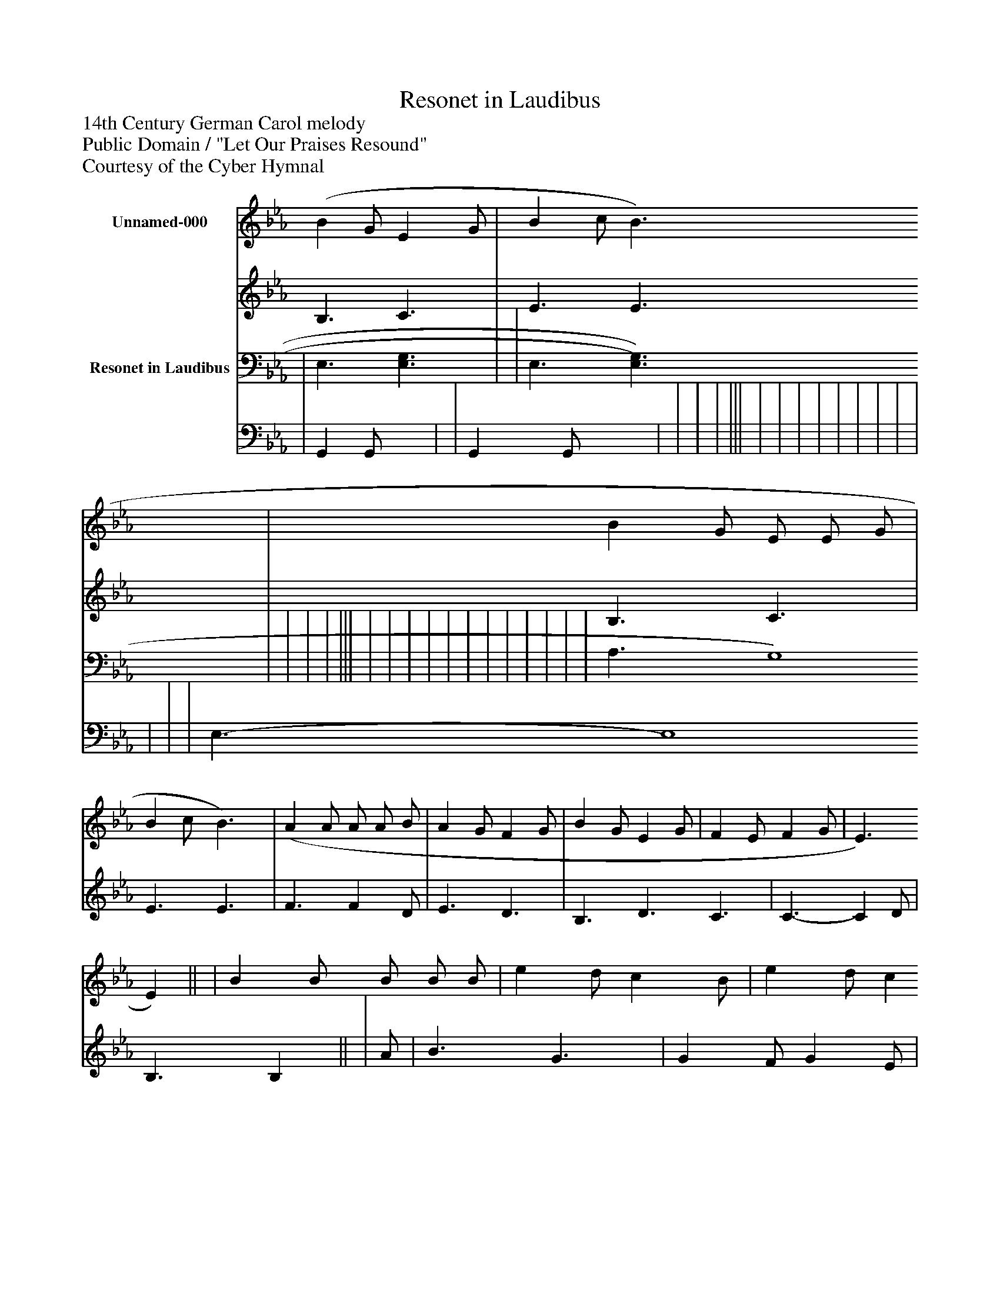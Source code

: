 %%abc-creator mxml2abc 1.4
%%abc-version 2.0
%%continueall true
%%titletrim true
%%titleformat A-1 T C1, Z-1, S-1
X: 0
T: Resonet in Laudibus
Z: 14th Century German Carol melody
Z: Public Domain / "Let Our Praises Resound"
Z: Courtesy of the Cyber Hymnal
L: 1/4
M: none
V: P1_1 name="Unnamed-000"
V: P1_2
%%MIDI program 1 0
V: P2_1 name="Resonet in Laudibus"
V: P2_2
%%MIDI program 2 91
K: Eb
% Extracting voice 1 from part P1
[V: P1_1]  (B G/ E G/ | B c/ B3/ | B G/ E/ E/ G/ | B c/ B3/) | (A A/ A/ A/ B/ | A G/ F G/ | B G/ E G/ | F E/ F G/ | E3/ E)|| | B B/ B/ B/ B/ | e d/ c B/ | e d/ c B/ | B =A/ B3/ | (E F/ G/ G/ A/ | B A/ G A/ | F F/ E3/) | B3/ G3/ | B3/ G3/ | E F/ G B/ | A G/ F G/ | E3/ [B,4)E4)]|]
% Extracting voice 2 from part P1
[V: P1_2]  B,3/ C3/ | E3/ E3/ | B,3/ C3/ | E3/ E3/ | F3/ F D/ | E3/ D3/ | B,3/ D3/ C3/ | C3/- C D/ | B,3/ B,|| | A/ | B3/ G3/ | G F/ G E/ | F F/ D3/) F3/) | E3/ | B,3/ E3/ C3/ E3/ | E D/ B,3/ | (D3/ E3/ | D3/ E3/ | E3/ | E3/ D3/ | B,3/- x4 |]
% Extracting voice 1 from part P2
[V: P2_1]  | E,3/ [E,3/G,3/] | | E,3/ [E,3/)G,3/)] | | | | ||| | | | | | | | | | | | | A,3/ G,4)|]
% Extracting voice 2 from part P2
[V: P2_2]  | G,, G,,/ x1  | | G,, G,,/ x1  | | | | ||| | | | | | | | | | | | | E,3/- E,4|]

